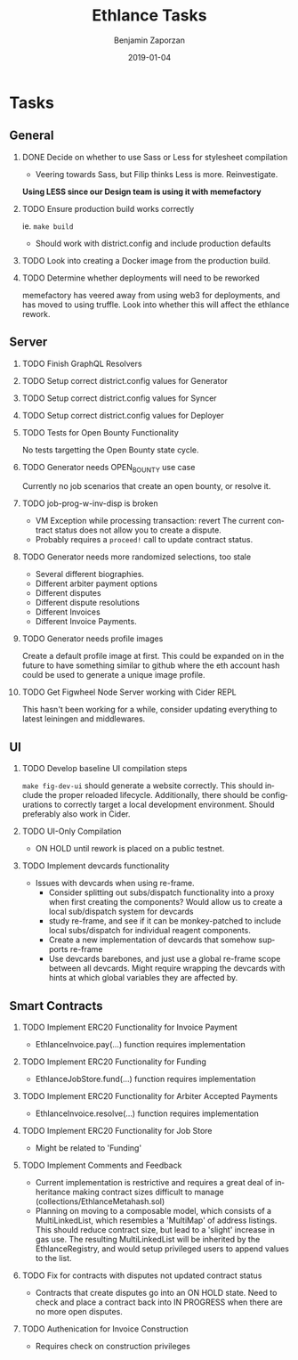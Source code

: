 #+TITLE: Ethlance Tasks
#+AUTHOR: Benjamin Zaporzan
#+DATE: 2019-01-04
#+EMAIL: benzaporzan@gmail.com
#+LANGUAGE: en
#+OPTIONS: H:2 num:t toc:t \n:nil ::t |:t ^:t f:t tex:t
* Tasks
** General
*** DONE Decide on whether to use Sass or Less for stylesheet compilation
    CLOSED: [2019-01-07 Mon 08:06]
    - Veering towards Sass, but Filip thinks Less is
      more. Reinvestigate.
    *Using LESS since our Design team is using it with memefactory*
*** TODO Ensure production build works correctly
    ie. ~make build~
    - Should work with district.config and include production defaults
*** TODO Look into creating a Docker image from the production build.
*** TODO Determine whether deployments will need to be reworked
    memefactory has veered away from using web3 for deployments, and
    has moved to using truffle. Look into whether this will affect the
    ethlance rework.
** Server
*** TODO Finish GraphQL Resolvers
*** TODO Setup correct district.config values for Generator
*** TODO Setup correct district.config values for Syncer
*** TODO Setup correct district.config values for Deployer
*** TODO Tests for Open Bounty Functionality
    No tests targetting the Open Bounty state cycle.
*** TODO Generator needs OPEN_BOUNTY use case
    Currently no job scenarios that create an open bounty, or resolve
    it.
*** TODO job-prog-w-inv-disp is broken
    - VM Exception while processing transaction: revert The current
      contract status does not allow you to create a dispute.
    - Probably requires a ~proceed!~ call to update contract status.
*** TODO Generator needs more randomized selections, too stale
    - Several different biographies.
    - Different arbiter payment options
    - Different disputes
    - Different dispute resolutions
    - Different Invoices
    - Different Invoice Payments.
*** TODO Generator needs profile images
    Create a default profile image at first. This could be expanded on
    in the future to have something similar to github where the eth
    account hash could be used to generate a unique image profile.
*** TODO Get Figwheel Node Server working with Cider REPL
    This hasn't been working for a while, consider updating everything
    to latest leiningen and middlewares.
** UI
*** TODO Develop baseline UI compilation steps
    ~make fig-dev-ui~ should generate a website correctly. This should
    include the proper reloaded lifecycle. Additionally, there should
    be configurations to correctly target a local development
    environment. Should preferably also work in Cider.
*** TODO UI-Only Compilation
    - ON HOLD until rework is placed on a public testnet.
*** TODO Implement devcards functionality
    - Issues with devcards when using re-frame.
      - Consider splitting out subs/dispatch functionality into a
        proxy when first creating the components? Would allow us to
        create a local sub/dispatch system for devcards
      - study re-frame, and see if it can be monkey-patched to include
        local subs/dispatch for individual reagent components.
      - Create a new implementation of devcards that somehow supports
        re-frame
      - Use devcards barebones, and just use a global re-frame scope
        between all devcards. Might require wrapping the devcards with
        hints at which global variables they are affected by.
** Smart Contracts
*** TODO Implement ERC20 Functionality for Invoice Payment
    - EthlanceInvoice.pay(...) function requires implementation
*** TODO Implement ERC20 Functionality for Funding
    - EthlanceJobStore.fund(...) function requires implementation
*** TODO Implement ERC20 Functionality for Arbiter Accepted Payments
    - EthlanceInvoice.resolve(...) function requires implementation
*** TODO Implement ERC20 Functionality for Job Store
    - Might be related to 'Funding'
*** TODO Implement Comments and Feedback
    - Current implementation is restrictive and requires a great deal
      of inheritance making contract sizes difficult to manage
      (collections/EthlanceMetahash.sol)
    - Planning on moving to a composable model, which consists of a
      MultiLinkedList, which resembles a 'MultiMap' of address
      listings. This should reduce contract size, but lead to a
      'slight' increase in gas use. The resulting MultiLinkedList will
      be inherited by the EthlanceRegistry, and would setup privileged
      users to append values to the list.
*** TODO Fix for contracts with disputes not updated contract status
    - Contracts that create disputes go into an ON HOLD state. Need to
      check and place a contract back into IN PROGRESS when there are
      no more open disputes.
*** TODO Authenication for Invoice Construction
    - Requires check on construction privileges
